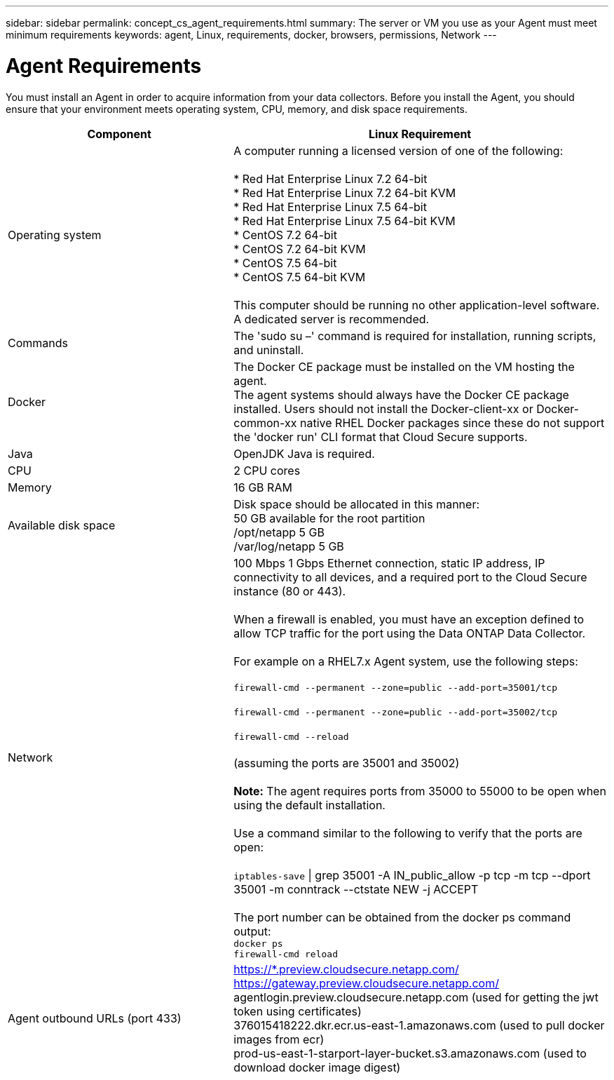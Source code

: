 ---
sidebar: sidebar
permalink: concept_cs_agent_requirements.html
summary: The server or VM you use as your Agent must meet minimum requirements
keywords: agent, Linux, requirements, docker, browsers, permissions, Network
---

= Agent Requirements 

:toc: macro
:hardbreaks:
:toclevels: 1
:nofooter:
:icons: font
:linkattrs:
:imagesdir: ./media/

[.lead]
You must install an Agent in order to acquire information from your data collectors. Before you install the Agent, you should ensure that your environment meets operating system, CPU, memory, and disk space requirements.

[cols=2*,options="header",cols="36,60"]
|===
|Component|Linux Requirement
|Operating system|A computer running a licensed version of one of the following:

* Red Hat Enterprise Linux 7.2 64-bit
* Red Hat Enterprise Linux 7.2 64-bit KVM
* Red Hat Enterprise Linux 7.5 64-bit
* Red Hat Enterprise Linux 7.5 64-bit KVM
* CentOS 7.2 64-bit
* CentOS 7.2 64-bit KVM
* CentOS 7.5 64-bit
* CentOS 7.5 64-bit KVM

This computer should be running no other application-level software. A dedicated server is recommended.
|Commands|The 'sudo su –' command is required for installation, running scripts, and uninstall.

|Docker | The Docker CE package must be installed on the VM hosting the agent. 
The agent systems should always have the Docker CE package installed. Users should not install the Docker-client-xx or Docker-common-xx native RHEL Docker packages since these do not support the 'docker run' CLI format that Cloud Secure supports. 
|Java |OpenJDK Java is required. 
|CPU	|2 CPU cores 
|Memory	|16 GB RAM 
|Available disk space	|Disk space should be allocated in this manner:
50 GB available for the root partition
/opt/netapp 5 GB
/var/log/netapp 5 GB
|Network|100 Mbps 1 Gbps Ethernet connection, static IP address, IP connectivity to all devices, and a required port to the Cloud Secure instance (80 or 443).

When a firewall is enabled, you must have an exception defined to allow TCP traffic for the port using the Data ONTAP Data Collector.

For example on a RHEL7.x Agent system, use the following steps:

`firewall-cmd --permanent --zone=public --add-port=35001/tcp` 

`firewall-cmd --permanent --zone=public --add-port=35002/tcp`

`firewall-cmd --reload`

(assuming the ports are 35001 and 35002) 

*Note:* The agent requires ports from 35000 to 55000 to be open when using the default installation. 

Use a command similar to the following to verify that the ports are open:

`iptables-save` \| grep 35001 -A IN_public_allow -p tcp -m tcp --dport 35001 -m conntrack --ctstate NEW -j ACCEPT

The port number can be obtained from the docker ps command output:  
`docker ps`
`firewall-cmd reload`
|Agent outbound URLs (port 433)|
https://*.preview.cloudsecure.netapp.com/
https://gateway.preview.cloudsecure.netapp.com/
agentlogin.preview.cloudsecure.netapp.com (used for getting the jwt token using certificates)
376015418222.dkr.ecr.us-east-1.amazonaws.com (used to pull docker images from ecr)
prod-us-east-1-starport-layer-bucket.s3.amazonaws.com (used to download docker image digest)
|===
  
// Supported browsers a
// * Internet Explorer 11 
// * Firefox ESR 60 
// * Chrome latest nightly (73.0)6
